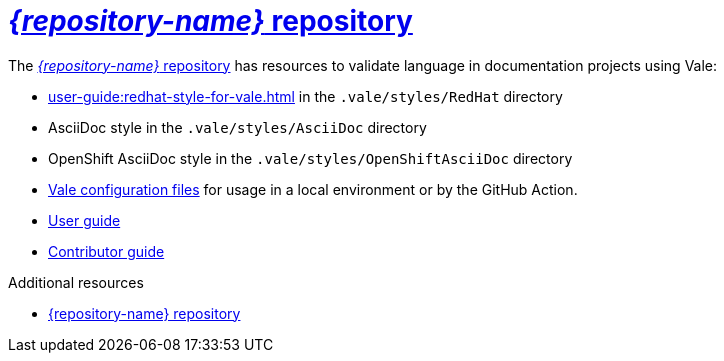 :_module-type: CONCEPT

[id="con_vale-at-red-hat-repository_{context}"]
= link:{repository-url}[_{repository-name}_ repository]

The link:{repository-url}[_{repository-name}_ repository] has resources to validate language in documentation projects using Vale:

* xref:user-guide:redhat-style-for-vale.adoc[] in the `.vale/styles/RedHat` directory
* AsciiDoc style in the `.vale/styles/AsciiDoc` directory
* OpenShift AsciiDoc style in the `.vale/styles/OpenShiftAsciiDoc` directory
* xref:user-guide:glossary.adoc#vale-configuration-file_{context}[Vale configuration files] for usage in a local environment or by the GitHub Action.
* xref:user-guide:introduction.adoc[User guide]
* xref:contributor-guide:contributing.adoc[Contributor guide]


.Additional resources

* link:{repository-url}[{repository-name} repository]

